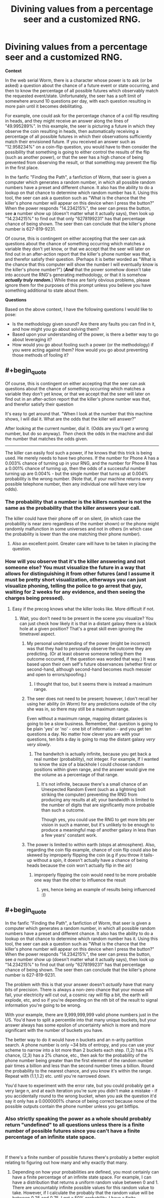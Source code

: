 #+TITLE: Divining values from a percentage seer and a customized RNG.

* Divining values from a percentage seer and a customized RNG.
:PROPERTIES:
:Author: jakeb89
:Score: 11
:DateUnix: 1538122866.0
:END:
*Context*

In the web serial Worm, there is a character whose power is to ask (or be asked) a question about the chance of a future event or state occurring, and then to know the percentage of all possible futures which observably match the requested event/state. Unfortunately, the seer has a soft limit of somewhere around 10 questions per day, with each question resulting in more pain until it becomes debilitating.

For example, one could ask for the percentage chance of a coil flip resulting in heads, and they might receive an answer along the lines of "49.995289%". In this example, the seer is picturing a future in which they observe the coin resulting in heads, then automatically receiving a percentage of all possible futures in which their observations sufficiently match their envisioned future. If you received an answer such as "12.958234%" on a coin-flip question, you would have to then consider the possibility that something is going to either control the results of the flip (such as another power), or that the seer has a high chance of being prevented from observing the result, or that something may prevent the flip in the first place.

In the fanfic "Finding the Path", a fanfiction of Worm, that seer is given a computer which generates a random number, in which all possible random numbers have a preset and different chance. It also has the ability to do a lookup on that chance to determine which random number has it. Using this tool, the seer can ask a question such as "What is the chance that the killer's phone number will appear on this device when I press the button?" When the power responds "14.234215%", the seer can press the button, see *a* number show up (doesn't matter what it actually says), then look up "14.234215%" to find out that only "6278199231" has that percentage chance of being shown. The seer then can conclude that the killer's phone number is 627-819-9231.

Of course, this is contingent on either accepting that the seer can ask questions about the chance of something occurring which matches a variable they don't yet know, or that we accept that the seer will later on find out in an after-action report that the killer's phone number was that, and therefor satisfy their question. (Perhaps it is better worded as "What is the chance that this computer will show the number I will eventually know is the killer's phone number?") (*/And/* that the power somehow doesn't take into account the RNG's generating methodology, or that it is somehow */actually truly random./*) While these are fairly obvious problems, please ignore them for the purposes of this prompt unless you believe you have something additional to state about them.

*Questions*

Based on the above context, I have the following questions I would like to pose:

- Is the methodology given sound? Are there any faults you can find in it, and how might you go about solving them?
- Based upon your understanding of the power, is there a better way to go about leveraging it?
- How would you go about fooling such a power (or the methodology) if you were acting against them? How would you go about preventing those methods of fooling it?


** #+begin_quote
  Of course, this is contingent on either accepting that the seer can ask questions about the chance of something occurring which matches a variable they don't yet know, or that we accept that the seer will later on find out in an after-action report that the killer's phone number was that, and therefor satisfy their question
#+end_quote

It's easy to get around that. "When I look at the number that this machine shows, I will dial it. What are the odds that the killer will answer?"

After looking at the current number, dial it. (Odds are you'll get a wrong number, but do so anyway). /Then/ check the odds in the machine and dial the number that matches the odds given.

--------------

The killer can easily fool such a power, if he knows that this trick is being used. He merely needs to have two phones. If the number for Phone A has a 0.003% chance of turning up in your RNG, and the number for Phone B has a 0.001% chance of turning up, then the odds of a successful number turning up are 0.004% - but the single number that turns up at 0.004% probability is the wrong number. (Note that, if your machine returns every possible telephone number, then any individual one will have very low odds).
:PROPERTIES:
:Author: CCC_037
:Score: 9
:DateUnix: 1538127382.0
:END:

*** The probability that a number is the killers number is not the same as the probability that the killer answers your call.

The killer could have their phone off or on silent, (in which case the probability is near zero regardless of the number shown) or the phone might randomly malfunction in some universes and not in others (in which case the probability is lower than the one matching their phone number).
:PROPERTIES:
:Author: Silver_Swift
:Score: 3
:DateUnix: 1538459424.0
:END:

**** Also an excellent point. Greater care will have to be taken in placing the question.
:PROPERTIES:
:Author: CCC_037
:Score: 1
:DateUnix: 1538577058.0
:END:


*** How will you observe that it's the killer answering and not someone else? You must visualize the future in a way that allows for distinguishing it from other futures (and I assume it must be pretty short visualization, otherways you can just visualize phoning, telling the police to go arrest that guy, waiting for 2 weeks for any evidence, and then seeing the charges being pressed).
:PROPERTIES:
:Author: ajuc
:Score: 1
:DateUnix: 1538139616.0
:END:

**** Easy if the precog knows what the killer looks like. More difficult if not.
:PROPERTIES:
:Author: CCC_037
:Score: 1
:DateUnix: 1538139675.0
:END:

***** Wait, you don't need to be present in the scene you visualize? You can just check how likely it is that in a distant galaxy there is a black hole at a given position? That's a great skill even ignoring the timetravel aspect.
:PROPERTIES:
:Author: ajuc
:Score: 2
:DateUnix: 1538140181.0
:END:

****** My personal understanding of the power (might be incorrect) was that they had to personally observe the outcome they are predicting. (Or at least observe someone telling them the outcome occurred, if the question was worded that way.) It was based upon their own self's future observances (whether first or second-hand, although second-hand becomes much messier and open to errors/spoofing.)
:PROPERTIES:
:Author: jakeb89
:Score: 1
:DateUnix: 1538140513.0
:END:

******* I thought that too, but it seems there is instead a maximum range.
:PROPERTIES:
:Author: ajuc
:Score: 1
:DateUnix: 1538142437.0
:END:


****** The seer does not need to be present; however, I don't recall her using her ability (in /Worm/) for any predictions outside of the city she was in, so there may still be a maximum range.

Even without a maximum range, mapping distant galaxies is going to be a slow business. Remember, that question is going to be plain 'yes' or 'no' - one bit of information - and you get ten questions a day. No matter how clever you are with your questions, ten bits a day is going to map the distant galaxy /very very slowly/.
:PROPERTIES:
:Author: CCC_037
:Score: 1
:DateUnix: 1538140663.0
:END:

******* The bandwitch is actually infinite, because you get back a real number (probability), not integer. For example, If I wanted to know the size of a blackhole I could choose random positions within given range, and the answer would give me the volume as a percentage of that range.
:PROPERTIES:
:Author: ajuc
:Score: 2
:DateUnix: 1538141082.0
:END:

******** It's not infinite, because there's a small chance of an Unexpected Random Event (such as a lightning bolt striking the computer) preventing the RNG from producing any results at all; your bandwidth is limited to the number of digits that are significantly more probable than such a outcome.

Though yes, you could use the RNG to get more bits per vision in such a manner, but it's unlikely to be enough to produce a meaningful map of another galaxy in less than a few years' constant work.
:PROPERTIES:
:Author: CCC_037
:Score: 2
:DateUnix: 1538154786.0
:END:


****** The power is limited to within earth (stops at atmosphere). Also, regarding the coin flip example, chance of coin flip could also be skewed by improperly flipping the coin (e.g if you throw it tails-up without a spin, it doesn't actually have a chance of being heads because the coin won't actually flip in the air)
:PROPERTIES:
:Author: xland44
:Score: 1
:DateUnix: 1538161688.0
:END:

******* improperly flipping the coin would need to be more probable one way than the other to influence the result
:PROPERTIES:
:Author: ajuc
:Score: 1
:DateUnix: 1538162930.0
:END:

******** yes, hence being an example of results being influenced :))
:PROPERTIES:
:Author: xland44
:Score: 1
:DateUnix: 1538163087.0
:END:


** #+begin_quote
  In the fanfic "Finding the Path", a fanfiction of Worm, that seer is given a computer which generates a random number, in which all possible random numbers have a preset and different chance. It also has the ability to do a lookup on that chance to determine which random number has it. Using this tool, the seer can ask a question such as "What is the chance that the killer's phone number will appear on this device when I press the button?" When the power responds "14.234215%", the seer can press the button, see /a/ number show up (doesn't matter what it actually says), then look up "14.234215%" to find out that only "6278199231" has that percentage chance of being shown. The seer then can conclude that the killer's phone number is 627-819-9231.
#+end_quote

The problem with this is that your answer doesn't /actually/ have that many bits of precision. There is always a non-zero chance that your mouse will fail, your electricity will cut out, a cosmic ray will flip a bit, the earth will explode, etc, and so if you're depending on the nth bit of the result to signal information you're going to be wrong.

With your example, there are 9,999,999,999 valid phone numbers just in the US. You'd have to split a percentile into that many unique buckets, but your answer always has some epsilon of uncertainty which is more and more significant with the number of buckets you have.

The better way to do it would have n buckets and an n-arity partition search. A phone number is only ~34 bits of entropy, and you can use your scheme to narrow into a lot more than 2 buckets each step. (1,2) has a 1% chance, (2,3) has a 2% chance, etc., then ask for the probability of the phone number being greater than the first element of the random number pair times a billion and less than the second number times a billion. Round the probability to the nearest chance, and you know it's within the range. Repeat with (1.1,1.2) etc. until you're narrowed down.

You'd have to experiment with the error rate, but you could probably get a very large n, and at each iteration you're sure you didn't make a mistake - if you accidentally round to the wrong bucket, when you ask the question it'd say it only has a 0.0000001% chance of being correct because none of the possible outputs contain the phone number unless you get bitflips.
:PROPERTIES:
:Author: sickening_sprawl
:Score: 5
:DateUnix: 1538167685.0
:END:

*** Also strictly speaking the power as a whole should probably return "undefined" to all questions unless there is a finite number of possible futures since you can't have a finite percentage of an infinite state space.

​

If there's a finite number of possible futures there's probably a better exploit relating to figuring out how many and why exactly that many.
:PROPERTIES:
:Author: turtleswamp
:Score: 1
:DateUnix: 1538173857.0
:END:

**** Depending on how your probabilities are defined, you most certainly can have a finite percentage of an infinite state space. For example, I can have a distribution that returns a uniform random value between 0 and 1. There are uncountably infinite possible values for this random value to take. However, if I calculate the probably that the random value will be between 0.25 and 0.75, I get a 50% probability. I have a finite percentage of an infinite state space.

The trick is that you must specify ranges, rather than specifying equality. If I ask what the probability is of getting /exactly/ 0.25, then the probably will be 0%.
:PROPERTIES:
:Author: MereInterest
:Score: 3
:DateUnix: 1538183959.0
:END:


**** Strictly speaking, inifnity doesn't exist. It's a placeholder for "I don't care to count that high" and a few similar statements that make the math work out the way some smart mathematics experts expect it to work out. Once you switch back to observable phenomena rather than pure theory, it goes back to being a finite number you just don't know. (In this case, the finite number is <(count of all possible variables that could affect the question's outcome)!>)
:PROPERTIES:
:Author: MilesSand
:Score: 1
:DateUnix: 1538328333.0
:END:


** There is a ~0.01% chance of a power outage or distraction, so the /proper/ random number corresponding to the phone is 14.242574%, not 14.234215%.
:PROPERTIES:
:Author: ulyssessword
:Score: 5
:DateUnix: 1538152951.0
:END:

*** An additional question can ask for the probability that any number appears on the screen, so we can divide the probability of the specific number by that of any number.

This does not deal with confounders that depend on which number is shown, or which might influence which number is shown, such as a roaming hacker randomly generating an IP to investigate, finding this machine, grasping the implications of this program, and making it show other numbers, in order to shift the distribution.
:PROPERTIES:
:Author: Gurkenglas
:Score: 1
:DateUnix: 1538184369.0
:END:

**** Or the hardware malfunctioning.
:PROPERTIES:
:Score: 1
:DateUnix: 1538200534.0
:END:

***** I find it quite unlikely that a program designed for this power would be unable to generate random numbers in ways that aren't vulnerable to the failure of single transistors. I suppose it's barely possible that the value of bits in memory and pixels sent to the screen could influence the probability of an immediate large-scale failure.
:PROPERTIES:
:Author: Gurkenglas
:Score: 1
:DateUnix: 1538237900.0
:END:

****** The listed example requires accuracy to somewhere around 2 parts in 10^{20}. Things that are "barely possible" /will/ seriously affect the result.
:PROPERTIES:
:Score: 1
:DateUnix: 1538241967.0
:END:

******* Right, the sort of bare possibility I meant is where I'm not completely sure that the probability of immediate large-scale failure depending on in-memory values is way less than that. Such a failure is either in the cards or it isn't, and I find it barely possible that it is.
:PROPERTIES:
:Author: Gurkenglas
:Score: 1
:DateUnix: 1538243420.0
:END:

******** Note: I work in embedded design.

The probability of state-dependent failure is not that low. And a lot of e.g. manufacturing issues are correlated, which seriously impacts the ability of many approaches of catching such issues.
:PROPERTIES:
:Score: 1
:DateUnix: 1538245732.0
:END:


*** This could be accounted for by using two questions, then normalizing.

1) What is the chance that the plan I am envisioning will be interrupted?

2) Actual question.

Then =P2/(1-P1)= is the normalized probability corresponding to the computer's probability.
:PROPERTIES:
:Author: MereInterest
:Score: 1
:DateUnix: 1538184755.0
:END:

**** Alas, not robust enough. In particular, if there's a chance of a glitch dependent on the value.
:PROPERTIES:
:Score: 1
:DateUnix: 1538201196.0
:END:


** Let us assume that the RNG is indeed random.

Major issue: there is no such thing as a perfect unbiased RNG. And even a /tiny/ amount of error in the RNG, or in the display, or in the stack, etc, makes your results wrong.

Let's take your example:

Phone displays all 10-digit numbers - 0000000000 through 9999999999. Or 10^{10} total. To assign each unique probabilities adding up to 100% as far away from each other as possible, you assign the first 1/N, the second 2/N, ... 10^{10}/N. N here is 1+2+...+10^{10}, or ~5*10^{19}. (Not quite true, but close enough.)

So we need to be exact within 2 parts in 10^{20}. For comparison, this is like measuring the diameter of the moon's orbit down to the size of a hydrogen atom.

We don't have RNGs this good. Even if we did, there's enough random noise that you won't be able to measure it accurately enough.

(Consider for instance if the chance of a cosmic ray causing a bitflip was different turning a 1->0 then a 0->1...)

--------------

#+begin_quote
  What is the chance that this computer will show the number I will eventually know is the killer's phone number?
#+end_quote

Is the chances of you knowing - falsely or truly - that a certain phone number was the correct one dependent on the phone number?

--------------

You can certainly squeeze out a fair number of bits of entropy from it. But not to this level.
:PROPERTIES:
:Score: 1
:DateUnix: 1538241577.0
:END:


** I don't know how to abuse it, but I know how to workaorund the 10 bits per day restriction.

We get back a real number of possibly infinite precision. So, if we can manipulate the probability to pass information from the potential futures - we can pass as much information as we want with 1 question).

So, we can assign bits in the final result to subgroups of people, and commit to lighting a particular light if X happens.

The algorithm is: - assign n first bits in output to n subgroups. - make a computer that generates random number from 1 to n with probabilities 2^{-k} for k in 1..n - commit to testing fact number k depending on which number k you see on the screen, and lighting a bulb if the fact k is true - check the light (that's the observation)

The first n bits of the final probability that the light is enabled gives you n facts about the future (unless I made an error in the math, but it can be fixed anyway).
:PROPERTIES:
:Author: ajuc
:Score: 1
:DateUnix: 1538141582.0
:END:

*** You very quickly fall prey to hardware errors.

Even assuming 10^{-12} error rate, that restricts you to no more than ~40 bits of information (as a zeroth order approximation).
:PROPERTIES:
:Score: 3
:DateUnix: 1538200509.0
:END:
